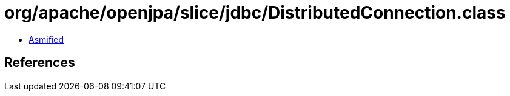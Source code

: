 = org/apache/openjpa/slice/jdbc/DistributedConnection.class

 - link:DistributedConnection-asmified.java[Asmified]

== References

